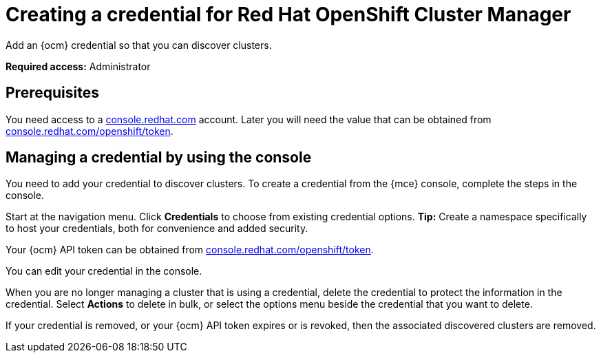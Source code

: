 [#creating-a-credential-for-openshift-cluster-manager]
= Creating a credential for Red Hat OpenShift Cluster Manager

Add an {ocm} credential so that you can discover clusters.

*Required access:* Administrator

[#prerequisites-discovery]
== Prerequisites

You need access to a https://console.redhat.com/[console.redhat.com] account. Later you will need the value that can be obtained from https://console.redhat.com/openshift/token[console.redhat.com/openshift/token].

[#create-ocm-credential]
== Managing a credential by using the console

You need to add your credential to discover clusters. To create a credential from the {mce} console, complete the steps in the console. 

Start at the navigation menu. Click *Credentials* to choose from existing credential options. *Tip:* Create a namespace specifically to host your credentials, both for convenience and added security.

Your {ocm} API token can be obtained from https://console.redhat.com/openshift/token[console.redhat.com/openshift/token].

You can edit your credential in the console. 

When you are no longer managing a cluster that is using a credential, delete the credential to protect the information in the credential. Select *Actions* to delete in bulk, or select the options menu beside the credential that you want to delete.

If your credential is removed, or your {ocm} API token expires or is revoked, then the associated discovered clusters are removed.
